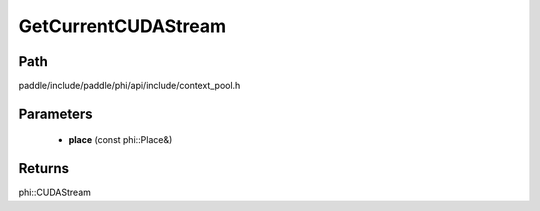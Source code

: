 .. _en_api_paddle_GetCurrentCUDAStream:

GetCurrentCUDAStream
-------------------------------

.. cpp:function:: phi::CUDAStream * GetCurrentCUDAStream ( const phi::Place & place ) 

 Get the current CUDA stream for the passed CUDA device.


Path
:::::::::::::::::::::
paddle/include/paddle/phi/api/include/context_pool.h

Parameters
:::::::::::::::::::::
	- **place** (const phi::Place&)

Returns
:::::::::::::::::::::
phi::CUDAStream
